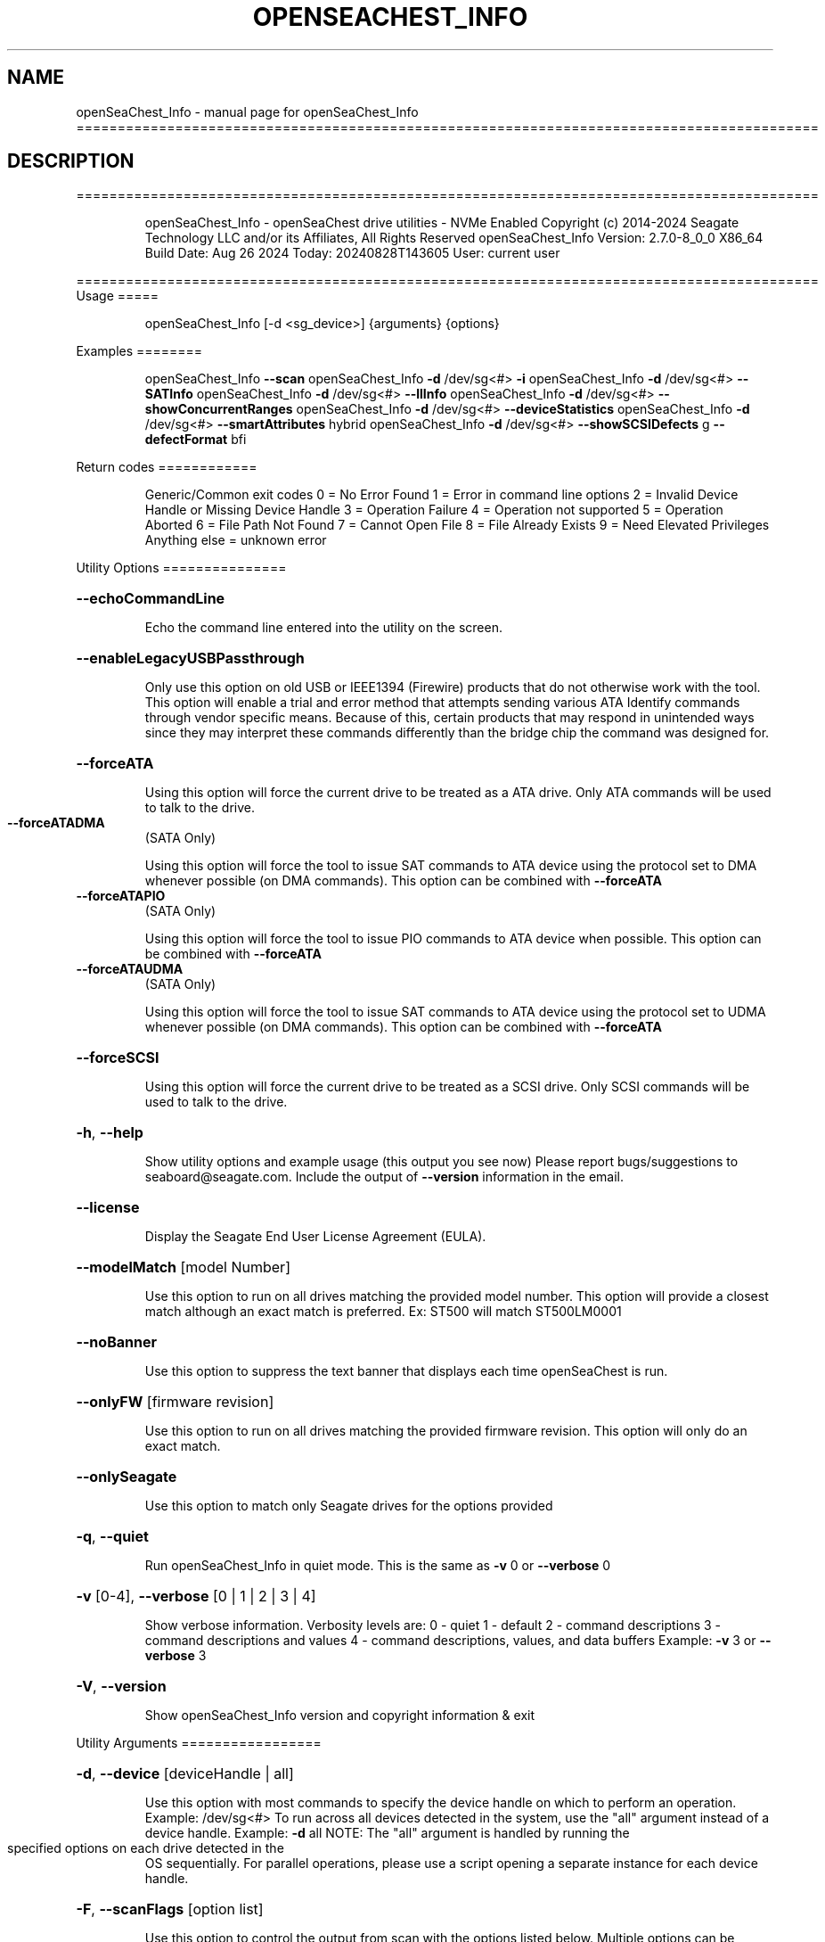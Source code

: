.\" DO NOT MODIFY THIS FILE!  It was generated by help2man 1.49.1.
.TH OPENSEACHEST_INFO "1" "August 2024" "openSeaChest_Info ==========================================================================================" "User Commands"
.SH NAME
openSeaChest_Info \- manual page for openSeaChest_Info ==========================================================================================
.SH DESCRIPTION
==========================================================================================
.IP
openSeaChest_Info \- openSeaChest drive utilities \- NVMe Enabled
Copyright (c) 2014\-2024 Seagate Technology LLC and/or its Affiliates, All Rights Reserved
openSeaChest_Info Version: 2.7.0\-8_0_0 X86_64
Build Date: Aug 26 2024
Today: 20240828T143605 User: current user
.PP
==========================================================================================
Usage
=====
.IP
openSeaChest_Info [\-d <sg_device>] {arguments} {options}
.PP
Examples
========
.IP
openSeaChest_Info \fB\-\-scan\fR
openSeaChest_Info \fB\-d\fR /dev/sg<#> \fB\-i\fR
openSeaChest_Info \fB\-d\fR /dev/sg<#> \fB\-\-SATInfo\fR
openSeaChest_Info \fB\-d\fR /dev/sg<#> \fB\-\-llInfo\fR
openSeaChest_Info \fB\-d\fR /dev/sg<#> \fB\-\-showConcurrentRanges\fR
openSeaChest_Info \fB\-d\fR /dev/sg<#> \fB\-\-deviceStatistics\fR
openSeaChest_Info \fB\-d\fR /dev/sg<#> \fB\-\-smartAttributes\fR hybrid
openSeaChest_Info \fB\-d\fR /dev/sg<#> \fB\-\-showSCSIDefects\fR g \fB\-\-defectFormat\fR bfi
.PP
Return codes
============
.IP
Generic/Common exit codes
0 = No Error Found
1 = Error in command line options
2 = Invalid Device Handle or Missing Device Handle
3 = Operation Failure
4 = Operation not supported
5 = Operation Aborted
6 = File Path Not Found
7 = Cannot Open File
8 = File Already Exists
9 = Need Elevated Privileges
Anything else = unknown error
.PP
Utility Options
===============
.HP
\fB\-\-echoCommandLine\fR
.IP
Echo the command line entered into the utility on the screen.
.HP
\fB\-\-enableLegacyUSBPassthrough\fR
.IP
Only use this option on old USB or IEEE1394 (Firewire)
products that do not otherwise work with the tool.
This option will enable a trial and error method that
attempts sending various ATA Identify commands through
vendor specific means. Because of this, certain products
that may respond in unintended ways since they may interpret
these commands differently than the bridge chip the command
was designed for.
.HP
\fB\-\-forceATA\fR
.IP
Using this option will force the current drive to
be treated as a ATA drive. Only ATA commands will
be used to talk to the drive.
.TP
\fB\-\-forceATADMA\fR
(SATA Only)
.IP
Using this option will force the tool to issue SAT
commands to ATA device using the protocol set to DMA
whenever possible (on DMA commands).
This option can be combined with \fB\-\-forceATA\fR
.TP
\fB\-\-forceATAPIO\fR
(SATA Only)
.IP
Using this option will force the tool to issue PIO
commands to ATA device when possible. This option can
be combined with \fB\-\-forceATA\fR
.TP
\fB\-\-forceATAUDMA\fR
(SATA Only)
.IP
Using this option will force the tool to issue SAT
commands to ATA device using the protocol set to UDMA
whenever possible (on DMA commands).
This option can be combined with \fB\-\-forceATA\fR
.HP
\fB\-\-forceSCSI\fR
.IP
Using this option will force the current drive to
be treated as a SCSI drive. Only SCSI commands will
be used to talk to the drive.
.HP
\fB\-h\fR, \fB\-\-help\fR
.IP
Show utility options and example usage (this output you see now)
Please report bugs/suggestions to seaboard@seagate.com.
Include the output of \fB\-\-version\fR information in the email.
.HP
\fB\-\-license\fR
.IP
Display the Seagate End User License Agreement (EULA).
.HP
\fB\-\-modelMatch\fR [model Number]
.IP
Use this option to run on all drives matching the provided
model number. This option will provide a closest match although
an exact match is preferred. Ex: ST500 will match ST500LM0001
.HP
\fB\-\-noBanner\fR
.IP
Use this option to suppress the text banner that displays each time
openSeaChest is run.
.HP
\fB\-\-onlyFW\fR [firmware revision]
.IP
Use this option to run on all drives matching the provided
firmware revision. This option will only do an exact match.
.HP
\fB\-\-onlySeagate\fR
.IP
Use this option to match only Seagate drives for the options
provided
.HP
\fB\-q\fR, \fB\-\-quiet\fR
.IP
Run openSeaChest_Info in quiet mode. This is the same as
\fB\-v\fR 0 or \fB\-\-verbose\fR 0
.HP
\fB\-v\fR [0\-4], \fB\-\-verbose\fR [0 | 1 | 2 | 3 | 4]
.IP
Show verbose information. Verbosity levels are:
0 \- quiet
1 \- default
2 \- command descriptions
3 \- command descriptions and values
4 \- command descriptions, values, and data buffers
Example: \fB\-v\fR 3 or \fB\-\-verbose\fR 3
.HP
\fB\-V\fR, \fB\-\-version\fR
.IP
Show openSeaChest_Info version and copyright information & exit
.PP
Utility Arguments
=================
.HP
\fB\-d\fR, \fB\-\-device\fR [deviceHandle | all]
.IP
Use this option with most commands to specify the device
handle on which to perform an operation. Example: /dev/sg<#>
To run across all devices detected in the system, use the
"all" argument instead of a device handle.
Example: \fB\-d\fR all
NOTE: The "all" argument is handled by running the
.TP
specified options on each drive detected in the
OS sequentially. For parallel operations, please
use a script opening a separate instance for each
device handle.
.HP
\fB\-F\fR, \fB\-\-scanFlags\fR [option list]
.IP
Use this option to control the output from scan with the
options listed below. Multiple options can be combined.
.TP
ata \- show only ATA (SATA) devices
usb \- show only USB devices
scsi \- show only SCSI (SAS) devices
nvme \- show only NVMe devices
interfaceATA \- show devices on an ATA interface
interfaceUSB \- show devices on a USB interface
interfaceSCSI \- show devices on a SCSI or SAS interface
interfaceNVME = show devices on an NVMe interface
sd \- show sd device handles
sgtosd \- show the sd and sg device handle mapping
.HP
\fB\-i\fR, \fB\-\-deviceInfo\fR
.IP
Show information and features for the storage device
.HP
\fB\-\-llInfo\fR
.IP
Dump low\-level information about the device to assist with debugging.
.HP
\fB\-s\fR, \fB\-\-scan\fR
.IP
Scan the system and list all storage devices with logical
/dev/sg<#> assignments. Shows model, serial and firmware
numbers.  If your device is not listed on a scan  immediately
after booting, then wait 10 seconds and run it again.
.HP
\fB\-S\fR, \fB\-\-Scan\fR
.IP
This option is the same as \fB\-\-scan\fR or \fB\-s\fR,
however it will also perform a low level rescan to pick up
other devices. This low level rescan may wake devices from low
power states and may cause the OS to re\-enumerate them.
Use this option when a device is plugged in and not discovered in
a normal scan.
NOTE: A low\-level rescan may not be available on all interfaces or
all OSs. The low\-level rescan is not guaranteed to find additional
devices in the system when the device is unable to come to a ready state.
.HP
\fB\-\-SATInfo\fR
.IP
Displays SATA device information on any interface
using both SCSI Inquiry / VPD / Log reported data
(translated according to SAT) and the ATA Identify / Log
reported data.
.HP
\fB\-\-testUnitReady\fR
.IP
Issues a SCSI Test Unit Ready command and displays the
status. If the drive is not ready, the sense key, asc,
ascq, and fru will be displayed and a human readable
translation from the SPC spec will be displayed if one
is available.
.HP
\fB\-\-fastDiscovery\fR
.TP
Use this option
to issue a fast scan on the specified drive.
.HP
\fB\-\-deviceStatistics\fR
.IP
Use this option to display the device statistics reported
by the device. On SATA, this uses the Device Statistics
log, and the notifications log (if DSN feature is supported)
to display these statistics. On SAS, various log pages are
read to collect a bunch of reported parameter information.
.HP
\fB\-\-showConcurrentRanges\fR
.IP
Use this option to display the concurrent positioning ranges
supported by a device. Concurrent positioning ranges are used
to inform which actuator is used for a given range in LBA space.
.HP
\fB\-\-partitionInfo\fR
.IP
Use this option to look for a partition table and dump
the list of partitions on a given disk.
Currently only MBR and GPT partition tables are supported.
.IP
SATA Only:
=========
\fB\-\-showPhyEvents\fR (SATA Only)
.IP
Use this option to display a SATA device's supported
event counters.
.TP
\fB\-\-smartAttributes\fR [raw | hybrid | analyzed]
(SATA Only)
.IP
The drive will display its list of supported SMART attributes.
Some attributes names are commonly standard and most others are
vendor unique. In either case, the attribute thresholds are
always vendor unique. Most attributes are informational and not
used to determine a warranty return. Use the \fB\-\-smartCheck\fR
command to determine if one of the warranty attributes has been
tripped. Seagate Support does not help to analyze SMART
attributes.
Output modes:
.IP
raw \- All hex output for those that need every single bit.
hybrid \- classic table view with some interpretation of some
.TP
fields. Partial raw interpretation, but not all drive
and firmware combinations are supported.
.TP
analyzed \- a full breakdown of all parts of each individual
attribute's data. Full raw data interpretation only
available on select devices.
.IP
NOTE: Migration to device statistics is recommended.
.IP
SAS Only:
=========
\fB\-\-defectFormat\fR [ # | shortBlock | longBlock | xbfi | xchs | bfi | chs ] (SAS Only)
.IP
This option set the format of the defects to output.
Not all drives will support all defect modes!
SSDs will only support block modes!
Arguments: (name | #)
.IP
shortBlock | 0 \- show the defects in short block address mode (drives < 32bit LBA)
xbfi       | 1 \- show the defects in extended bytes from index mode
xchs       | 2 \- show the defects in extended physical cylinder\-head\-sector mode
longBlock  | 3 \- show the defects in long block address mode (drives > 32bit LBA)
bfi        | 4 \- show the defects in bytes from index mode
chs        | 5 \- show the defects in physical cylinder\-head\-sector mode
.TP
\fB\-\-showSCSIDefects\fR [ p | g | pg ]
(SAS Only)
.IP
This option will display the SCSI defects on the screen.
The arguments to this will tell whether to get the grown,
primary, or primary and grown defects from the drive.
Use the \fB\-\-defectFormat\fR option to specify the mode to display the defects.
If no mode is specified, physical cylinder\-head\-sector mode is assumed
Arguments:
.IP
p \- use this option to pull and display the primary (factory) defects
g \- use this option to pull and display the grown (reallocated) defects
.IP
The above options can be combined to pull and display both defect lists.
.IP
openSeaChest_Info \- openSeaChest drive utilities \- NVMe Enabled
Copyright (c) 2014\-2024 Seagate Technology LLC and/or its Affiliates, All Rights Reserved
openSeaChest_Info Version: 2.7.0\-8_0_0 X86_64
Build Date: Aug 26 2024
Today: 20240828T143605 User: current user
.PP
==========================================================================================
Version Info for openSeaChest_Info:
.IP
Utility Version: 2.7.0
opensea\-common Version: 4.0.0
opensea\-transport Version: 8.0.0
opensea\-operations Version: 8.0.0
Build Date: Aug 26 2024
Compiled Architecture: X86_64
Detected Endianness: Little Endian
Compiler Used: GCC
Compiler Version: 11.4.0
Operating System Type: Linux
Operating System Version: 5.15.153\-1
Operating System Name: Ubuntu 22.04.4 LTS
.SH "SEE ALSO"
The full documentation for
.B openSeaChest_Info
is maintained as a Texinfo manual.  If the
.B info
and
.B openSeaChest_Info
programs are properly installed at your site, the command
.IP
.B info openSeaChest_Info
.PP
should give you access to the complete manual.
